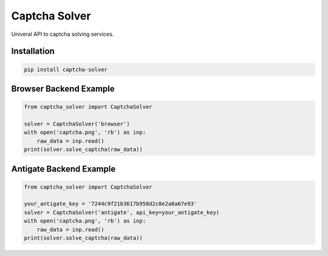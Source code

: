 ==============
Captcha Solver
==============

.. image:: https://travis-ci.org/lorien/captcha_solver.png?branch=master
    :target: https://travis-ci.org/lorien/captcha_solver?branch=master

.. image:: https://coveralls.io/repos/lorien/captcha_solver/badge.svg?branch=master
    :target: https://coveralls.io/r/lorien/captcha_solver?branch=master


.. image:: https://img.shields.io/pypi/v/captcha-solver.svg
    :target: https://pypi.python.org/pypi/captcha-solver

.. image:: https://img.shields.io/pypi/l/captcha-solver.svg
    :target: https://pypi.python.org/pypi/captcha-solver


Univeral API to captcha solving services.


Installation
============

.. code:: bash

    pip install captcha-solver


Browser Backend Example
=======================

.. code:: python

    from captcha_solver import CaptchaSolver

    solver = CaptchaSolver('browser')
    with open('captcha.png', 'rb') as inp:
        raw_data = inp.read()
    print(solver.solve_captcha(raw_data))


Antigate Backend Example
========================

.. code:: python

    from captcha_solver import CaptchaSolver

    your_antigate_key = '7244c9f21b3617b958d2c0e2a8a67e93'
    solver = CaptchaSolver('antigate', api_key=your_antigate_key)
    with open('captcha.png', 'rb') as inp:
        raw_data = inp.read()
    print(solver.solve_captcha(raw_data))
